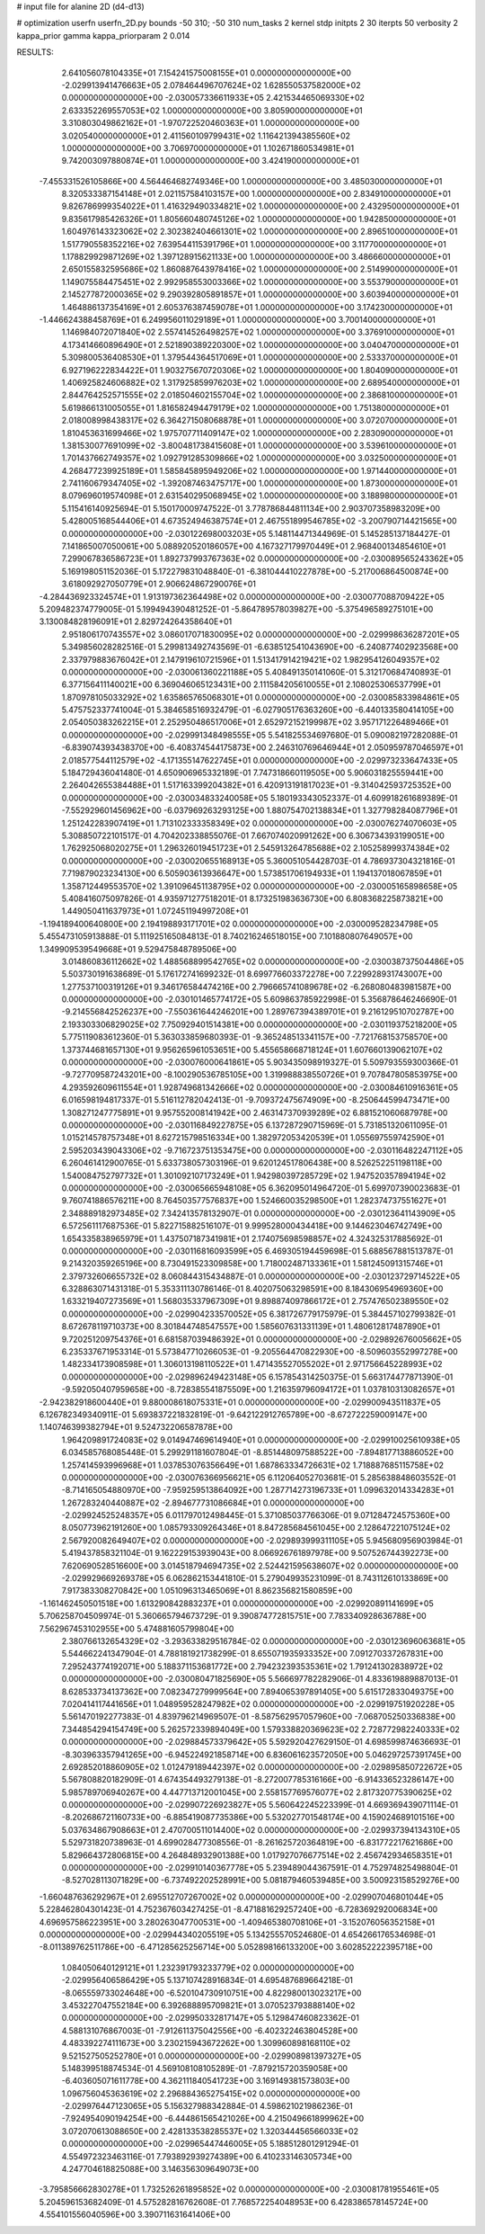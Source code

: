 # input file for alanine 2D (d4-d13)

# optimization
userfn       userfn_2D.py
bounds       -50 310; -50 310
num_tasks    2
kernel       stdp
initpts      2 30
iterpts      50
verbosity    2
kappa_prior  gamma
kappa_priorparam 2 0.014



RESULTS:
  2.641056078104335E+01  7.154241575008155E+01  0.000000000000000E+00      -2.029913941476663E+05
  2.078464496707624E+02  1.628550537582000E+02  0.000000000000000E+00      -2.030057336611933E+05
  2.421534465069330E+02  2.633352269557053E+02  1.000000000000000E+00       3.805900000000000E+01
  3.310803049862162E+01 -1.970722520460363E+01  1.000000000000000E+00       3.020540000000000E+01
  2.411560109799431E+02  1.116421394385560E+02  1.000000000000000E+00       3.706970000000000E+01
  1.102671860534981E+01  9.742003097880874E+01  1.000000000000000E+00       3.424190000000000E+01
 -7.455331526105866E+00  4.564464682749346E+00  1.000000000000000E+00       3.485030000000000E+01
  8.320533387154148E+01  2.021157584103157E+00  1.000000000000000E+00       2.834910000000000E+01
  9.826786999354022E+01  1.416329490334821E+02  1.000000000000000E+00       2.432950000000000E+01
  9.835617985426326E+01  1.805660480745126E+02  1.000000000000000E+00       1.942850000000000E+01
  1.604976143323062E+02  2.302382404661301E+02  1.000000000000000E+00       2.896510000000000E+01
  1.517790558352216E+02  7.639544115391796E+01  1.000000000000000E+00       3.117700000000000E+01
  1.178829929871269E+02  1.397128915621133E+00  1.000000000000000E+00       3.486660000000000E+01
  2.650155832595686E+02  1.860887643978416E+02  1.000000000000000E+00       2.514990000000000E+01
  1.149075584475451E+02  2.992958553003366E+02  1.000000000000000E+00       3.553790000000000E+01
  2.145277872000365E+02  9.290392805891857E+01  1.000000000000000E+00       3.603940000000000E+01
  1.464886137354169E+01  2.605376387459078E+01  1.000000000000000E+00       3.174230000000000E+01
 -1.446624388458769E+01  6.249956011029189E+01  1.000000000000000E+00       3.700140000000000E+01
  1.146984072071840E+02  2.557414526498257E+02  1.000000000000000E+00       3.376910000000000E+01
  4.173414660896490E+01  2.521890389220300E+02  1.000000000000000E+00       3.040470000000000E+01
  5.309800536408530E+01  1.379544364517069E+01  1.000000000000000E+00       2.533370000000000E+01
  6.927196222834422E+01  1.903275670720306E+02  1.000000000000000E+00       1.804090000000000E+01
  1.406925824606882E+02  1.317925859976203E+02  1.000000000000000E+00       2.689540000000000E+01
  2.844764252571555E+02  2.018504602155704E+02  1.000000000000000E+00       2.386810000000000E+01
  5.619866131005055E+01  1.816582494479179E+02  1.000000000000000E+00       1.751380000000000E+01
  2.018008998438317E+02  6.364271508068878E+01  1.000000000000000E+00       3.072070000000000E+01
  1.810453631699466E+02  1.975707711409147E+02  1.000000000000000E+00       2.283090000000000E+01
  1.381530077691099E+02 -3.800481738415608E+01  1.000000000000000E+00       3.539610000000000E+01
  1.701437662749357E+02  1.092791285309866E+02  1.000000000000000E+00       3.032500000000000E+01
  4.268477239925189E+01  1.585845895949206E+02  1.000000000000000E+00       1.971440000000000E+01
  2.741160679347405E+02 -1.392087463475717E+00  1.000000000000000E+00       1.873000000000000E+01
  8.079696019574098E+01  2.631540295068945E+02  1.000000000000000E+00       3.188980000000000E+01       5.115416140925694E-01  5.150170009747522E-01       3.778786844811134E+00  2.903707358983209E+00  5.428005168544406E+01  4.673524946387574E+01
  2.467551899546785E+02 -3.200790714421565E+00  0.000000000000000E+00      -2.030122698003203E+05       5.148114471344969E-01  5.145285137184427E-01       7.141865007050061E+00  5.088920520186057E+00  4.167327179970449E+01  2.968400134854610E+01
  7.299067836586723E+01  1.892737993767363E+02  0.000000000000000E+00      -2.030089565243362E+05       5.169198051152036E-01  5.172279831048840E-01      -6.381044410227878E+00 -5.217006864500874E+00  3.618092927050779E+01  2.906624867290076E+01
 -4.284436923324574E+01  1.913197362364498E+02  0.000000000000000E+00      -2.030077088709422E+05       5.209482374779005E-01  5.199494390481252E-01      -5.864789578039827E+00 -5.375496589275101E+00  3.130084828196091E+01  2.829724264358640E+01
  2.951806170743557E+02  3.086017071830095E+02  0.000000000000000E+00      -2.029998636287201E+05       5.349856028282516E-01  5.299813492743569E-01      -6.638512541043690E+00 -6.240877402923568E+00  2.337979883676042E+01  2.147919610721596E+01
  1.513417914219421E+02  1.982954126049357E+02  0.000000000000000E+00      -2.030061360221188E+05       5.408491350141060E-01  5.312170684740893E-01       6.377156411140021E+00  6.369046065123431E+00  2.111584205610055E+01  2.108025306537799E+01
  1.870978105033292E+02  1.635865765068301E+01  0.000000000000000E+00      -2.030085833984861E+05       5.475752337741004E-01  5.384658516932479E-01      -6.027905176363260E+00 -6.440133580414105E+00  2.054050383262215E+01  2.252950486517006E+01
  2.652972152199987E+02  3.957171226489466E+01  0.000000000000000E+00      -2.029991348498555E+05       5.541825534697680E-01  5.090082197282088E-01      -6.839074393438370E+00 -6.408374544175873E+00  2.246310769646944E+01  2.050959787046597E+01
  2.018577544112579E+02 -4.171355147622745E+01  0.000000000000000E+00      -2.029973233647433E+05       5.184729436041480E-01  4.650906965332189E-01       7.747318660119505E+00  5.906031825559441E+00  2.264042655384488E+01  1.517163399204382E+01
  6.420913191817023E+01 -9.314042593725352E+00  0.000000000000000E+00      -2.030034833240058E+05       5.180193343052337E-01  4.609918261689389E-01      -7.552929601456962E+00 -6.037969263293125E+00  1.880754702138834E+01  1.327798284087796E+01
  1.251242283907419E+01  1.713102333358349E+02  0.000000000000000E+00      -2.030076274070603E+05       5.308850722101517E-01  4.704202338855076E-01       7.667074020991262E+00  6.306734393199051E+00  1.762925068020275E+01  1.296326019451723E+01
  2.545913264785688E+02  2.105258999374384E+02  0.000000000000000E+00      -2.030020655168913E+05       5.360051054428703E-01  4.786937304321816E-01       7.719879023234130E+00  6.505903613936647E+00  1.573851706194933E+01  1.194137018067859E+01
  1.358712449553570E+02  1.391096451138795E+02  0.000000000000000E+00      -2.030005165898658E+05       5.408416075097826E-01  4.935971277518201E-01       8.173251983636730E+00  6.808368225873821E+00  1.449050411637973E+01  1.072451194997208E+01
 -1.194189400640800E+00  2.194198893171701E+02  0.000000000000000E+00      -2.030009528234798E+05       5.455473105913888E-01  5.111925165084813E-01       8.740216246518015E+00  7.101880807649057E+00  1.349909539549668E+01  9.529475848789506E+00
  3.014860836112662E+02  1.488568899542765E+02  0.000000000000000E+00      -2.030038737504486E+05       5.503730191638689E-01  5.176172741699232E-01       8.699776603372278E+00  7.229928931743007E+00  1.277537100319126E+01  9.346176584474216E+00
  2.796665741089678E+02 -6.268080483981587E+00  0.000000000000000E+00      -2.030101465774172E+05       5.609863785922998E-01  5.356878646246690E-01      -9.214556842526237E+00 -7.550361644246201E+00  1.289767394389701E+01  9.216129510702787E+00
  2.193303306829025E+02  7.750929401514381E+00  0.000000000000000E+00      -2.030119375218200E+05       5.775119083612360E-01  5.363033859680393E-01      -9.365248513341157E+00 -7.721768153758570E+00  1.373744681657130E+01  9.956265961053651E+00
  5.455658668718124E+01  1.607660139062107E+02  0.000000000000000E+00      -2.030076000641861E+05       5.903435098919327E-01  5.509793559300366E-01      -9.727709587243201E+00 -8.100290536785105E+00  1.319988838550726E+01  9.707847805853975E+00
  4.293592609611554E+01  1.928749681342666E+02  0.000000000000000E+00      -2.030084610916361E+05       6.016598194817337E-01  5.516112782042413E-01      -9.709372475674909E+00 -8.250644599473471E+00  1.308271247775891E+01  9.957552008141942E+00
  2.463147370939289E+02  6.881521060687978E+00  0.000000000000000E+00      -2.030116849227875E+05       6.137287290715969E-01  5.731851320611095E-01       1.015214578757348E+01  8.627215798516334E+00  1.382972053420539E+01  1.055697559742590E+01
  2.595203439043306E+02 -9.716723751353475E+00  0.000000000000000E+00      -2.030116482247112E+05       6.260461412900765E-01  5.633738057303196E-01       9.620124517806438E+00  8.526252251198118E+00  1.540084752797732E+01  1.301092107173249E+01
  1.942980397285729E+02  1.947520357894194E+02  0.000000000000000E+00      -2.030065665948108E+05       6.362095014964720E-01  5.699707390023683E-01       9.760741886576211E+00  8.764503577576837E+00  1.524660035298500E+01  1.282374737551627E+01
  2.348889182973485E+02  7.342413578132907E-01  0.000000000000000E+00      -2.030123641143909E+05       6.572561117687536E-01  5.822715882516107E-01       9.999528000434418E+00  9.144623046742749E+00  1.654335838965979E+01  1.437507187341981E+01
  2.174075698598857E+02  4.324325317885692E-01  0.000000000000000E+00      -2.030116816093599E+05       6.469305194459698E-01  5.688567881513787E-01       9.214320359265196E+00  8.730491523309858E+00  1.718002487133361E+01  1.581245091315746E+01
  2.379732606655732E+02  8.060844315434887E-01  0.000000000000000E+00      -2.030123729714522E+05       6.328863071431318E-01  5.353311130786146E-01       8.402075063298591E+00  8.184306954969360E+00  1.633219407273569E+01  1.568035337967309E+01
  9.898874097866172E+01  2.757476502389550E+02  0.000000000000000E+00      -2.029904233570052E+05       6.381726779175979E-01  5.384457102799382E-01       8.672678119710373E+00  8.301844748547557E+00  1.585607631331139E+01  1.480612817487890E+01
  9.720251209754376E+01  6.681587039486392E+01  0.000000000000000E+00      -2.029892676005662E+05       6.235337671953314E-01  5.573847710266053E-01      -9.205564470822930E+00 -8.509603552997278E+00  1.482334173908598E+01  1.306013198110522E+01
  1.471435527055202E+01  2.971756645228993E+02  0.000000000000000E+00      -2.029896249423148E+05       6.157854314250375E-01  5.663174477871390E-01      -9.592050407959658E+00 -8.728385541875509E+00  1.216359796094172E+01  1.037810313082657E+01
 -2.942382918600440E+01  9.880008618075331E+01  0.000000000000000E+00      -2.029900943511837E+05       6.126782349340911E-01  5.693837221832819E-01      -9.642122912765789E+00 -8.672722259009147E+00  1.140746399382794E+01  9.524732206587878E+00
  1.964209891724083E+02  9.014947469614940E+01  0.000000000000000E+00      -2.029910025610938E+05       6.034585768085448E-01  5.299291181607804E-01      -8.851448097588522E+00 -7.894817713886052E+00  1.257414593996968E+01  1.037853076356649E+01
  1.687863334726631E+02  1.718887685115758E+02  0.000000000000000E+00      -2.030076366956621E+05       6.112064052703681E-01  5.285638848603552E-01      -8.714165054880970E+00 -7.959259513864092E+00  1.287714273196733E+01  1.099632014334283E+01
  1.267283240440887E+02 -2.894677731086684E+01  0.000000000000000E+00      -2.029924525248357E+05       6.011797012498445E-01  5.371085037766306E-01       9.071284724575360E+00  8.050773962191260E+00  1.085793309264346E+01  8.847285684561045E+00
  2.128647221075124E+02  2.567920082649407E+02  0.000000000000000E+00      -2.029893999311105E+05       5.945680956903984E-01  5.419437858321104E-01       9.162229153939043E+00  8.066926761897978E+00  9.507526744392273E+00  7.620690528516600E+00
  3.014518794694735E+02  2.524421595638607E+02  0.000000000000000E+00      -2.029929669269378E+05       6.062862153441810E-01  5.279049935231099E-01       8.743112610133869E+00  7.917383308270842E+00  1.051096313465069E+01  8.862356821580859E+00
 -1.161462450501518E+00  1.613290842883237E+01  0.000000000000000E+00      -2.029920891141699E+05       5.706258704509974E-01  5.360665794673729E-01       9.390874772815751E+00  7.783340928636788E+00  7.562967453102955E+00  5.474881605799804E+00
  2.380766132654329E+02 -3.293633829516784E-02  0.000000000000000E+00      -2.030123696063681E+05       5.544662241347904E-01  4.788181921738299E-01       8.655071935933352E+00  7.091270337267831E+00  7.295243774192071E+00  5.188371153681772E+00
  2.794232393535361E+02  1.791241302838972E+02  0.000000000000000E+00      -2.030080471825690E+05       5.566697782282906E-01  4.833619889887013E-01       8.628533734137362E+00  7.082347279999564E+00  7.894065397891405E+00  5.615172833049375E+00
  7.020414117441656E+01  1.048959528247982E+02  0.000000000000000E+00      -2.029919751920228E+05       5.561470192277383E-01  4.839796214969507E-01      -8.587562957057960E+00 -7.068705250336838E+00  7.344854294154749E+00  5.262572339894049E+00
  1.579338820369623E+02  2.728772982240333E+02  0.000000000000000E+00      -2.029884573379642E+05       5.592920427629150E-01  4.698599874636693E-01      -8.303963357941265E+00 -6.945224921858714E+00  6.836061623572050E+00  5.046297257391745E+00
  2.692852018860905E+02  1.012479189442397E+02  0.000000000000000E+00      -2.029895850722672E+05       5.567808820182909E-01  4.674354493279138E-01      -8.272007785316166E+00 -6.914336523286147E+00  5.985789706940267E+00  4.447713712001045E+00
  2.558157769576077E+02  2.817320775390625E+02  0.000000000000000E+00      -2.029907226923827E+05       5.560642245223399E-01  4.669369439071114E-01      -8.202686721160733E+00 -6.885419087735386E+00  5.532027701548174E+00  4.159024689101516E+00
  5.037634867908663E+01  2.470700511014400E+02  0.000000000000000E+00      -2.029937394134310E+05       5.529731820738963E-01  4.699028477308556E-01      -8.261625720364819E+00 -6.831772217621686E+00  5.829664372806815E+00  4.264848932901388E+00
  1.017927076677514E+02  2.456742934658351E+01  0.000000000000000E+00      -2.029910140367778E+05       5.239489044367591E-01  4.752974825498804E-01      -8.527028113071829E+00 -6.737492202528991E+00  5.081879460539485E+00  3.500923158529276E+00
 -1.660487636292967E+01  2.695512707267002E+02  0.000000000000000E+00      -2.029907046801044E+05       5.228462804301423E-01  4.752367603427425E-01      -8.471881629257240E+00 -6.728369292006834E+00  4.696957586223951E+00  3.280263047700531E+00
 -1.409465380708106E+01 -3.152076056352158E+01  0.000000000000000E+00      -2.029944340205519E+05       5.134255570524680E-01  4.654266176534698E-01      -8.011389762511786E+00 -6.471285625256714E+00  5.052898166133200E+00  3.602852222395718E+00
  1.084050640129121E+01  1.232391793233779E+02  0.000000000000000E+00      -2.029956406586429E+05       5.137107428916834E-01  4.695487689664218E-01      -8.065559733024648E+00 -6.520104730910751E+00  4.822980013023217E+00  3.453227047552184E+00
  6.392688895709821E+01  3.070523793888140E+02  0.000000000000000E+00      -2.029950332817147E+05       5.129847460823362E-01  4.588131076867003E-01      -7.912611375042556E+00 -6.402322463804528E+00  4.483392274111673E+00  3.230215943672262E+00
  1.309960898168110E+02  9.521527505252780E+01  0.000000000000000E+00      -2.029908981397327E+05       5.148399518874534E-01  4.569108108105289E-01      -7.879215720359058E+00 -6.403605071611778E+00  4.362111840541723E+00  3.169149381573803E+00
  1.096756045363619E+02  2.296884365275415E+02  0.000000000000000E+00      -2.029976447123065E+05       5.156327988342884E-01  4.598621021986236E-01      -7.924954090194254E+00 -6.444861565421026E+00  4.215049661899962E+00  3.072070613088650E+00
  2.428133538285537E+02  1.320344456566033E+02  0.000000000000000E+00      -2.029965447446005E+05       5.188512801291294E-01  4.554972323463116E-01       7.793892939274389E+00  6.410233146305734E+00  4.247704618825088E+00  3.146356309649073E+00
 -3.795856662830278E+01  1.732526261895852E+02  0.000000000000000E+00      -2.030081781955461E+05       5.204596153682409E-01  4.575282816762608E-01       7.768572254048953E+00  6.428386578145724E+00  4.554101556040596E+00  3.390711631641406E+00